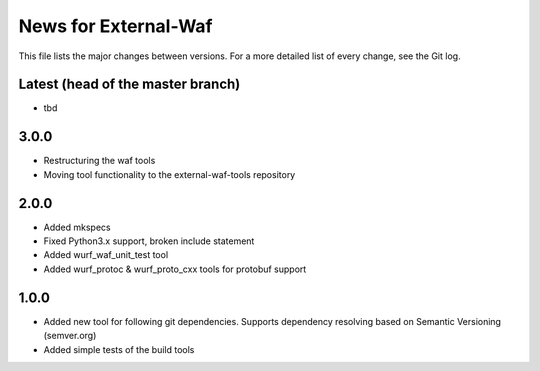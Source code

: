 News for External-Waf
============

This file lists the major changes between versions. For a more detailed list
of every change, see the Git log.

Latest (head of the master branch)
----------------------------------
* tbd

3.0.0
-----
* Restructuring the waf tools
* Moving tool functionality to the external-waf-tools repository

2.0.0
-----
* Added mkspecs
* Fixed Python3.x support, broken include statement
* Added wurf_waf_unit_test tool
* Added wurf_protoc & wurf_proto_cxx tools for protobuf support

1.0.0
-----
* Added new tool for following git dependencies. Supports dependency
  resolving based on Semantic Versioning (semver.org)
* Added simple tests of the build tools


